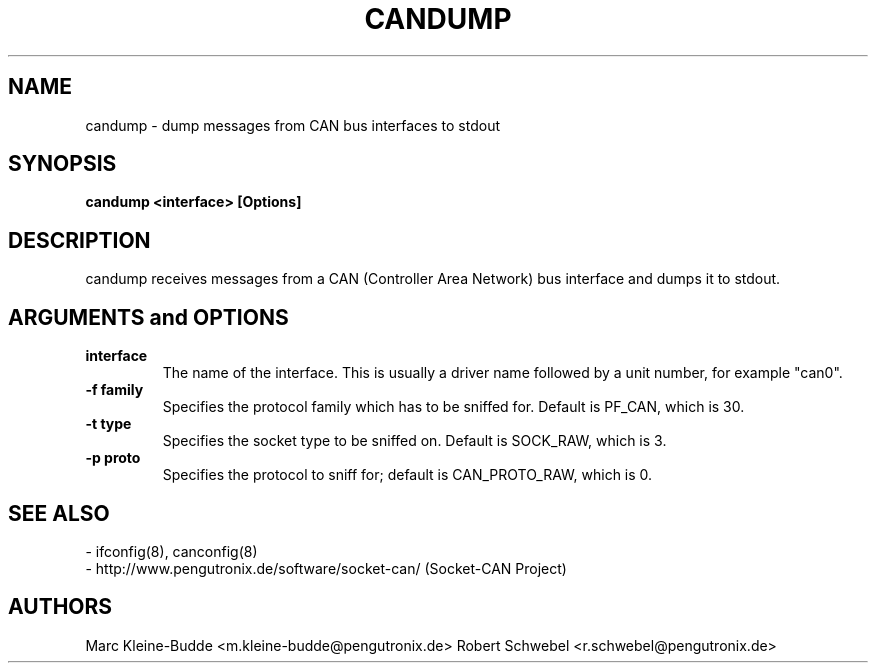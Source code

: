 .TH CANDUMP 8 "13 March 2005" "canutils" "Linux Programmer's Manual"
.SH NAME
candump \- dump messages from CAN bus interfaces to stdout
.SH SYNOPSIS
.B "candump <interface> [Options]"
.br
.SH DESCRIPTION
candump receives messages from a CAN (Controller Area Network) bus
interface and dumps it to stdout. 

.SH ARGUMENTS and OPTIONS
.TP
.B interface
The name of the interface. This is usually a driver name followed by
a unit number, for example "can0". 
.TP
.B -f family
Specifies the protocol family which has to be sniffed for. Default is
PF_CAN, which is 30. 
.TP
.B -t type 
Specifies the socket type to be sniffed on. Default is SOCK_RAW, which
is 3. 
.TP
.B -p proto
Specifies the protocol to sniff for; default is CAN_PROTO_RAW, which is
0. 
.br
.SH SEE ALSO
- ifconfig(8), canconfig(8)
.br
- http://www.pengutronix.de/software/socket-can/ (Socket-CAN Project)
.SH AUTHORS
Marc Kleine-Budde <m.kleine-budde@pengutronix.de>
Robert Schwebel <r.schwebel@pengutronix.de>
